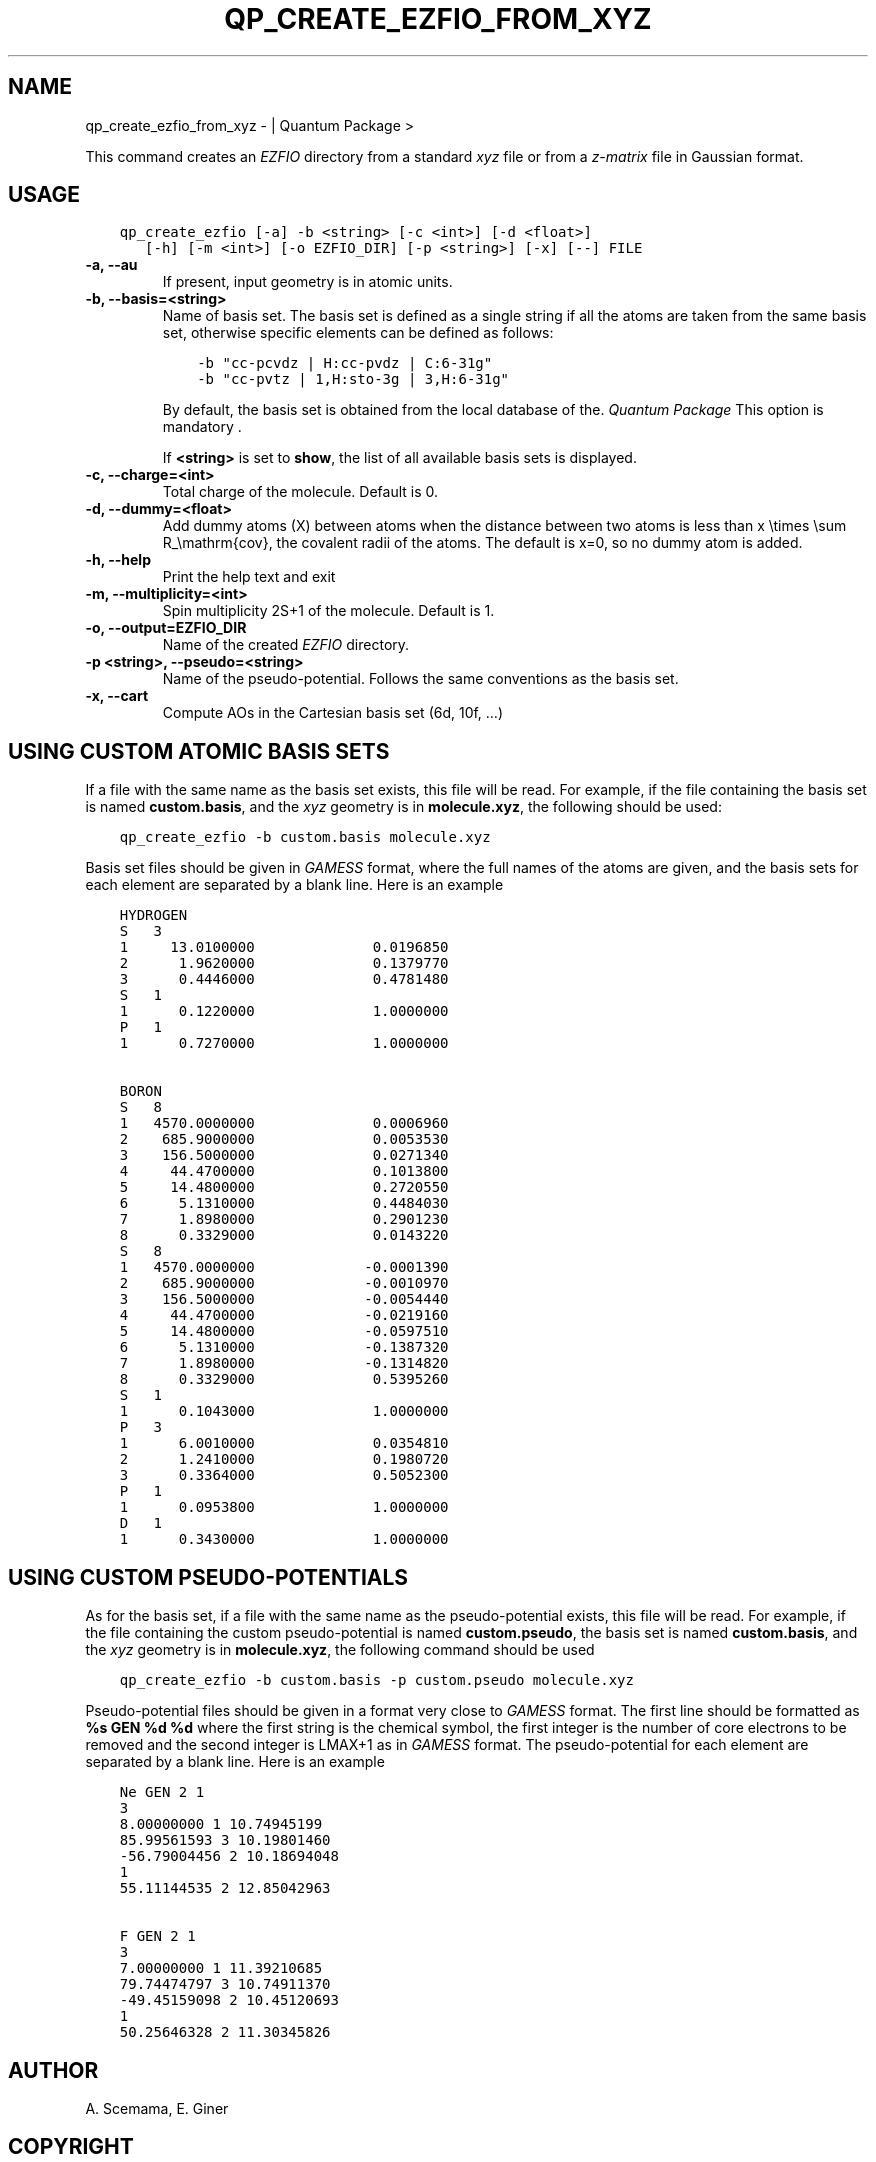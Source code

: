 .\" Man page generated from reStructuredText.
.
.TH "QP_CREATE_EZFIO_FROM_XYZ" "1" "Feb 05, 2019" "2.0" "Quantum Package"
.SH NAME
qp_create_ezfio_from_xyz \-  | Quantum Package >
.
.nr rst2man-indent-level 0
.
.de1 rstReportMargin
\\$1 \\n[an-margin]
level \\n[rst2man-indent-level]
level margin: \\n[rst2man-indent\\n[rst2man-indent-level]]
-
\\n[rst2man-indent0]
\\n[rst2man-indent1]
\\n[rst2man-indent2]
..
.de1 INDENT
.\" .rstReportMargin pre:
. RS \\$1
. nr rst2man-indent\\n[rst2man-indent-level] \\n[an-margin]
. nr rst2man-indent-level +1
.\" .rstReportMargin post:
..
.de UNINDENT
. RE
.\" indent \\n[an-margin]
.\" old: \\n[rst2man-indent\\n[rst2man-indent-level]]
.nr rst2man-indent-level -1
.\" new: \\n[rst2man-indent\\n[rst2man-indent-level]]
.in \\n[rst2man-indent\\n[rst2man-indent-level]]u
..
.sp
This command creates an \fI\%EZFIO\fP directory from a standard \fIxyz\fP file or
from a \fIz\-matrix\fP file in Gaussian format.
.SH USAGE
.INDENT 0.0
.INDENT 3.5
.sp
.nf
.ft C
qp_create_ezfio [\-a] \-b <string> [\-c <int>] [\-d <float>]
   [\-h] [\-m <int>] [\-o EZFIO_DIR] [\-p <string>] [\-x] [\-\-] FILE
.ft P
.fi
.UNINDENT
.UNINDENT
.INDENT 0.0
.TP
.B \-a, \-\-au
If present, input geometry is in atomic units.
.UNINDENT
.INDENT 0.0
.TP
.B \-b, \-\-basis=<string>
Name of basis set. The basis set is defined as a single string if
all the atoms are taken from the same basis set, otherwise specific
elements can be defined as follows:
.INDENT 7.0
.INDENT 3.5
.sp
.nf
.ft C
\-b "cc\-pcvdz | H:cc\-pvdz | C:6\-31g"
\-b "cc\-pvtz | 1,H:sto\-3g | 3,H:6\-31g"
.ft P
.fi
.UNINDENT
.UNINDENT
.sp
By default, the basis set is obtained from the local database of the.
\fIQuantum Package\fP This option is mandatory                                       .
.sp
If \fB<string>\fP is set to \fBshow\fP, the list of all available basis
sets is displayed.
.UNINDENT
.INDENT 0.0
.TP
.B \-c, \-\-charge=<int>
Total charge of the molecule. Default is 0.
.UNINDENT
.INDENT 0.0
.TP
.B \-d, \-\-dummy=<float>
Add dummy atoms (X) between atoms when the distance between two atoms
is less than x \etimes \esum R_\emathrm{cov}, the covalent radii
of the atoms. The default is x=0, so no dummy atom is added.
.UNINDENT
.INDENT 0.0
.TP
.B \-h, \-\-help
Print the help text and exit
.UNINDENT
.INDENT 0.0
.TP
.B \-m, \-\-multiplicity=<int>
Spin multiplicity 2S+1 of the molecule. Default is 1.
.UNINDENT
.INDENT 0.0
.TP
.B \-o, \-\-output=EZFIO_DIR
Name of the created \fI\%EZFIO\fP directory.
.UNINDENT
.INDENT 0.0
.TP
.B \-p <string>, \-\-pseudo=<string>
Name of the pseudo\-potential. Follows the same conventions as the basis set.
.UNINDENT
.INDENT 0.0
.TP
.B \-x, \-\-cart
Compute AOs in the Cartesian basis set (6d, 10f, …)
.UNINDENT
.SH USING CUSTOM ATOMIC BASIS SETS
.sp
If a file with the same name as the basis set exists, this file will
be read. For example, if the file containing the basis set is named
\fBcustom.basis\fP, and the \fIxyz\fP geometry is in \fBmolecule.xyz\fP, the
following should be used:
.INDENT 0.0
.INDENT 3.5
.sp
.nf
.ft C
qp_create_ezfio \-b custom.basis molecule.xyz
.ft P
.fi
.UNINDENT
.UNINDENT
.sp
Basis set files should be given in \fI\%GAMESS\fP format, where the full
names of the atoms are given, and the basis sets for each element are
separated by a blank line. Here is an example
.INDENT 0.0
.INDENT 3.5
.sp
.nf
.ft C
HYDROGEN
S   3
1     13.0100000              0.0196850
2      1.9620000              0.1379770
3      0.4446000              0.4781480
S   1
1      0.1220000              1.0000000
P   1
1      0.7270000              1.0000000

BORON
S   8
1   4570.0000000              0.0006960
2    685.9000000              0.0053530
3    156.5000000              0.0271340
4     44.4700000              0.1013800
5     14.4800000              0.2720550
6      5.1310000              0.4484030
7      1.8980000              0.2901230
8      0.3329000              0.0143220
S   8
1   4570.0000000             \-0.0001390
2    685.9000000             \-0.0010970
3    156.5000000             \-0.0054440
4     44.4700000             \-0.0219160
5     14.4800000             \-0.0597510
6      5.1310000             \-0.1387320
7      1.8980000             \-0.1314820
8      0.3329000              0.5395260
S   1
1      0.1043000              1.0000000
P   3
1      6.0010000              0.0354810
2      1.2410000              0.1980720
3      0.3364000              0.5052300
P   1
1      0.0953800              1.0000000
D   1
1      0.3430000              1.0000000
.ft P
.fi
.UNINDENT
.UNINDENT
.SH USING CUSTOM PSEUDO-POTENTIALS
.sp
As for the basis set, if a file with the same name as the
pseudo\-potential exists, this file will be read. For example, if the
file containing the custom pseudo\-potential is named \fBcustom.pseudo\fP,
the basis set is named \fBcustom.basis\fP, and the \fIxyz\fP geometry is in
\fBmolecule.xyz\fP, the following command should be used
.INDENT 0.0
.INDENT 3.5
.sp
.nf
.ft C
qp_create_ezfio \-b custom.basis \-p custom.pseudo molecule.xyz
.ft P
.fi
.UNINDENT
.UNINDENT
.sp
Pseudo\-potential files should be given in a format very close to
\fI\%GAMESS\fP format. The first line should be formatted as \fB%s GEN %d %d\fP
where the first string is the chemical symbol, the first integer is
the number of core electrons to be removed and the second integer is
LMAX+1 as in \fI\%GAMESS\fP format. The pseudo\-potential for each element are
separated by a blank line. Here is an example
.INDENT 0.0
.INDENT 3.5
.sp
.nf
.ft C
Ne GEN 2 1
3
8.00000000 1 10.74945199
85.99561593 3 10.19801460
\-56.79004456 2 10.18694048
1
55.11144535 2 12.85042963

F GEN 2 1
3
7.00000000 1 11.39210685
79.74474797 3 10.74911370
\-49.45159098 2 10.45120693
1
50.25646328 2 11.30345826
.ft P
.fi
.UNINDENT
.UNINDENT
.SH AUTHOR
A. Scemama, E. Giner
.SH COPYRIGHT
2019, A. Scemama, E. Giner
.\" Generated by docutils manpage writer.
.
